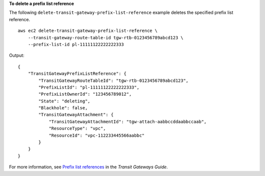 **To delete a prefix list reference**

The following ``delete-transit-gateway-prefix-list-reference`` example deletes the specified prefix list reference. ::

    aws ec2 delete-transit-gateway-prefix-list-reference \
        --transit-gateway-route-table-id tgw-rtb-0123456789abcd123 \
        --prefix-list-id pl-11111122222222333

Output::

    {
        "TransitGatewayPrefixListReference": {
            "TransitGatewayRouteTableId": "tgw-rtb-0123456789abcd123",
            "PrefixListId": "pl-11111122222222333",
            "PrefixListOwnerId": "123456789012",
            "State": "deleting",
            "Blackhole": false,
            "TransitGatewayAttachment": {
                "TransitGatewayAttachmentId": "tgw-attach-aabbccddaabbccaab",
                "ResourceType": "vpc",
                "ResourceId": "vpc-112233445566aabbc"
            }
        }
    }

For more information, see `Prefix list references <https://docs.aws.amazon.com/vpc/latest/tgw/tgw-prefix-lists.html>`__ in the *Transit Gateways Guide*.
